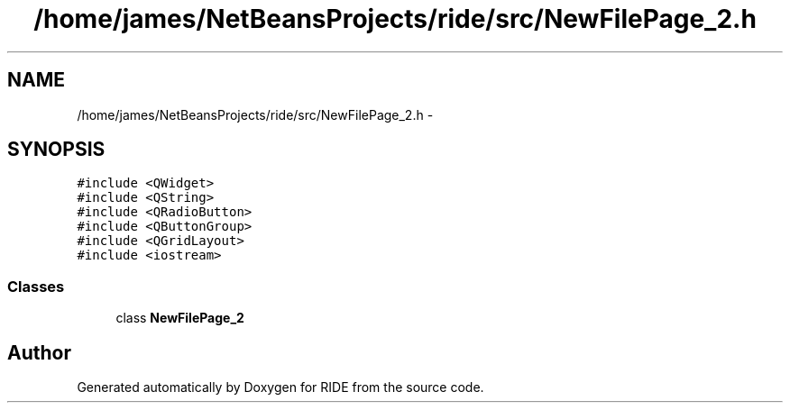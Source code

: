 .TH "/home/james/NetBeansProjects/ride/src/NewFilePage_2.h" 3 "Sat Jun 6 2015" "Version 0.0.1" "RIDE" \" -*- nroff -*-
.ad l
.nh
.SH NAME
/home/james/NetBeansProjects/ride/src/NewFilePage_2.h \- 
.SH SYNOPSIS
.br
.PP
\fC#include <QWidget>\fP
.br
\fC#include <QString>\fP
.br
\fC#include <QRadioButton>\fP
.br
\fC#include <QButtonGroup>\fP
.br
\fC#include <QGridLayout>\fP
.br
\fC#include <iostream>\fP
.br

.SS "Classes"

.in +1c
.ti -1c
.RI "class \fBNewFilePage_2\fP"
.br
.in -1c
.SH "Author"
.PP 
Generated automatically by Doxygen for RIDE from the source code\&.

